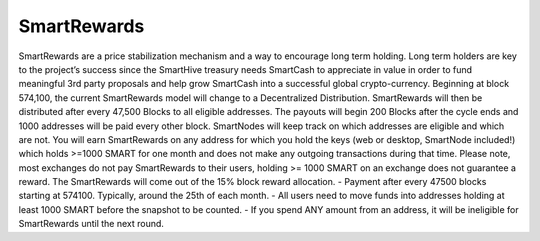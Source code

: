 .. meta::
   :description: Information and guides on how to mine the SmartCash cryptocurrency
   :keywords: smartcash, smartreward

.. _smartrewards:

============
SmartRewards
============

.. image:: img/smartreward.jpg
   :width: 60 %
   :align: center


SmartRewards are a price stabilization mechanism and a way to encourage long term holding. Long term holders are key to the project’s success since the SmartHive treasury needs SmartCash to appreciate in value in order to fund meaningful 3rd party proposals and help grow SmartCash into a successful global crypto-currency. Beginning at block 574,100, the current SmartRewards model will change to a Decentralized Distribution. SmartRewards will then be distributed after every 47,500 Blocks to all eligible addresses. The payouts will begin 200 Blocks after the cycle ends and 1000 addresses will be paid every other block. SmartNodes will keep track on which addresses are eligible and which are not. You will earn SmartRewards on any address for which you hold the keys (web or desktop, SmartNode included!) which holds >=1000 SMART for one month and does not make any outgoing transactions during that time. Please note, most exchanges do not pay SmartRewards to their users, holding >= 1000 SMART on an exchange does not guarantee a reward. The SmartRewards will come out of the 15% block reward allocation.
- Payment after every 47500 blocks starting at 574100. Typically, around the 25th of each month.
- All users need to move funds into addresses holding at least 1000 SMART before the snapshot to be counted.
- If you spend ANY amount from an address, it will be ineligible for SmartRewards until the next round.
